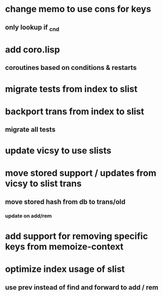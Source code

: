 * change memo to use cons for keys
** only lookup if _cnd
* add coro.lisp
** coroutines based on conditions & restarts
* migrate tests from index to slist
* backport trans from index to slist
** migrate all tests
* update vicsy to use slists
* move stored support / updates from vicsy to slist trans
** move stored hash from db to trans/old
*** update on add/rem
* add support for removing specific keys from memoize-context
* optimize index usage of slist
** use prev instead of find and forward to add / rem
